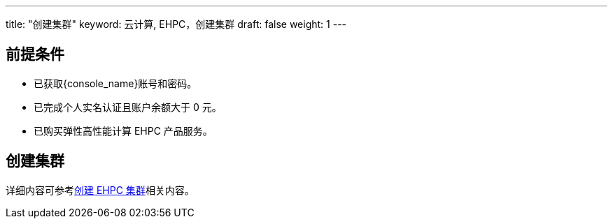 ---
title: "创建集群"
keyword: 云计算, EHPC，创建集群
draft: false
weight: 1
---

== 前提条件

* 已获取{console_name}账号和密码。

* 已完成个人实名认证且账户余额大于 0 元。

* 已购买弹性高性能计算 EHPC 产品服务。

== 创建集群

详细内容可参考link:../../quick-start/create_ehpc[创建 EHPC 集群]相关内容。



